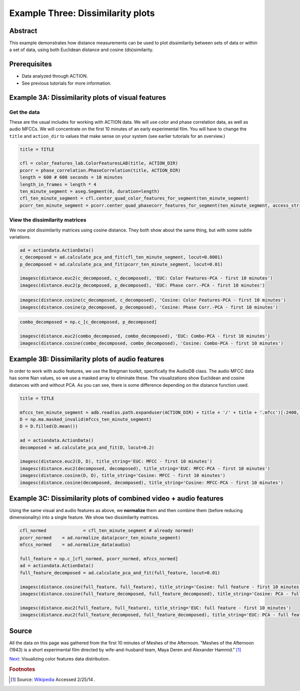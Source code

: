 **************************************************
Example Three: Dissimilarity plots
**************************************************

Abstract
========

This example demonstrates how distance measurements can be used to plot dissimilarity between sets of data or within a set of data, using both Euclidean distance and cosine (dis)similarity.

Prerequisites
=============

* Data analyzed through ACTION.
* See previous tutorials for more information.

Example 3A: Dissimilarity plots of visual features
====================================================

Get the data
------------

These are the usual includes for working with ACTION data. We will use color and phase correlation data, as well as audio MFCCs. We will concentrate on the first 10 minutes of an early experimental film. You will have to change the ``title`` and ``action_dir`` to values that make sense on your system (see earlier tutorials for an overview.)

.. code-block:: python

	title = TITLE

	cfl = color_features_lab.ColorFeaturesLAB(title, ACTION_DIR)
	pcorr = phase_correlation.PhaseCorrelation(title, ACTION_DIR)
	length = 600 # 600 seconds = 10 minutes
	length_in_frames = length * 4
	ten_minute_segment = aseg.Segment(0, duration=length)
	cfl_ten_minute_segment = cfl.center_quad_color_features_for_segment(ten_minute_segment)
	pcorr_ten_minute_segment = pcorr.center_quad_phasecorr_features_for_segment(ten_minute_segment, access_stride=6) # 6 is the default


View the dissimilarity matrices
-------------------------------

We now plot dissimilarity matrices using cosine distance. They both show about the same thing, but with some subtle variations.

.. code-block:: python

	ad = actiondata.ActionData()
	c_decomposed = ad.calculate_pca_and_fit(cfl_ten_minute_segment, locut=0.0001)
	p_decomposed = ad.calculate_pca_and_fit(pcorr_ten_minute_segment, locut=0.01)

	imagesc(distance.euc2(c_decomposed, c_decomposed), 'EUC: Color Features-PCA - first 10 minutes')
	imagesc(distance.euc2(p_decomposed, p_decomposed), 'EUC: Phase corr.-PCA - first 10 minutes')

.. image:: /images/action_ex3A_euc_hist_pca.png
.. image:: /images/action_ex3A_euc_pcorr_pca.png

.. code-block:: python

	imagesc(distance.cosine(c_decomposed, c_decomposed), 'Cosine: Color Features-PCA - first 10 minutes')
	imagesc(distance.cosine(p_decomposed, p_decomposed), 'Cosine: Phase Corr.-PCA - first 10 minutes')

.. image:: /images/action_ex3A_cosine_hist_pca.png
.. image:: /images/action_ex3A_cosine_pcorr_pca.png

.. code-block:: python

	combo_decomposed = np.c_[c_decomposed, p_decomposed]

	imagesc(distance.euc2(combo_decomposed, combo_decomposed), 'EUC: Combo-PCA - first 10 minutes')
	imagesc(distance.cosine(combo_decomposed, combo_decomposed), 'Cosine: Combo-PCA - first 10 minutes')

.. image:: /images/action_ex3A_euc_combo_pca.png
.. image:: /images/action_ex3A_cosine_combo_pca.png


Example 3B: Dissimilarity plots of audio features
====================================================

In order to work with audio features, we use the Bregman toolkit, specifically the AudioDB class. The audio MFCC data has some Nan values, so we use a masked array to eliminate these. The visualizations show Euclidean and cosine distances with and without PCA. As you can see, there is some difference depending on the distance function used.

.. code-block:: python

	title = TITLE

	mfccs_ten_minute_segment = adb.read(os.path.expanduser(ACTION_DIR) + title + '/' + title + '.mfcc')[:2400,:]
	D = np.ma.masked_invalid(mfccs_ten_minute_segment)
	D = D.filled(D.mean())

	ad = actiondata.ActionData()
	decomposed = ad.calculate_pca_and_fit(D, locut=0.2)

	imagesc(distance.euc2(D, D), title_string='EUC: MFCC - first 10 minutes')
	imagesc(distance.euc2(decomposed, decomposed), title_string='EUC: MFCC-PCA - first 10 minutes')
	imagesc(distance.cosine(D, D), title_string='Cosine: MFCC - first 10 minutes')
	imagesc(distance.cosine(decomposed, decomposed), title_string='Cosine: MFCC-PCA - first 10 minutes')

.. image:: /images/action_ex3B_euc_mfcc.png
.. image:: /images/action_ex3B_euc_mfcc_pca.png
.. image:: /images/action_ex3B_cosine_mfcc.png
.. image:: /images/action_ex3B_cosine_mfcc_pca.png

Example 3C: Dissimilarity plots of combined video + audio features
==================================================================

Using the same visual and audio features as above, we **normalize** them and then combine them (before reducing dimensionality) into a single feature. We show two dissimilarity matrices.

.. code-block:: python

	cfl_normed		= cfl_ten_minute_segment # already normed!
	pcorr_normed	= ad.normalize_data(pcorr_ten_minute_segment)
	mfccs_normed	= ad.normalize_data(audio)

	full_feature = np.c_[cfl_normed, pcorr_normed, mfccs_normed]
	ad = actiondata.ActionData()
	full_feature_decomposed = ad.calculate_pca_and_fit(full_feature, locut=0.01)

	imagesc(distance.cosine(full_feature, full_feature), title_string='Cosine: full feature - first 10 minutes')
	imagesc(distance.cosine(full_feature_decomposed, full_feature_decomposed), title_string='Cosine: PCA - full feature - first 10 minutes')

	imagesc(distance.euc2(full_feature, full_feature), title_string='EUC: full feature - first 10 minutes')
	imagesc(distance.euc2(full_feature_decomposed, full_feature_decomposed), title_string='EUC: PCA - full feature - first 10 minutes')
	
.. image:: /images/action_ex3C_euc_fullnormed.png
.. image:: /images/action_ex3C_euc_fullnormed_pca.png
.. image:: /images/action_ex3C_cosine_fullnormed.png
.. image:: /images/action_ex3C_cosine_fullnormed_pca.png


Source
======
All the data on this page was gathered from the first 10 minutes of Meshes of the Afternoon. "Meshes of the Afternoon (1943) is a short experimental film directed by wife-and-husband team, Maya Deren and Alexander Hammid." [#f1]_

`Next <example_four_distributions.html>`_: Visualizing color features data distribution.

.. rubric:: Footnotes

.. [#f1] Source: `Wikipedia <https://en.wikipedia.org/wiki/Meshes_of_the_Afternoon>`_ Accessed 2/25/14 .